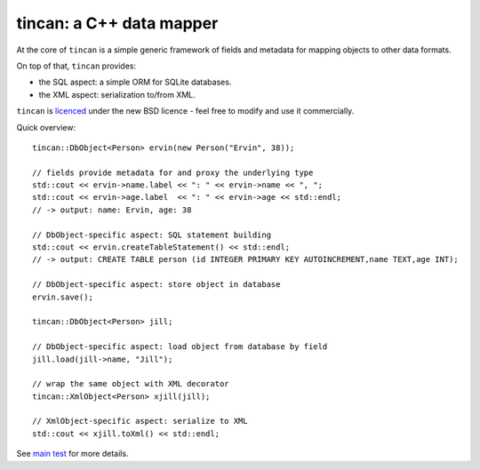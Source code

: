 tincan: a C++ data mapper
=========================

At the core of ``tincan`` is a simple generic framework of fields and metadata
for mapping objects to other data formats.

On top of that, ``tincan`` provides:

* the SQL aspect: a simple ORM for SQLite databases.

* the XML aspect: serialization to/from XML.

``tincan`` is `licenced`_ under the new BSD licence - feel free to modify and
use it commercially.

Quick overview::

 tincan::DbObject<Person> ervin(new Person("Ervin", 38));

 // fields provide metadata for and proxy the underlying type
 std::cout << ervin->name.label << ": " << ervin->name << ", ";
 std::cout << ervin->age.label  << ": " << ervin->age << std::endl;
 // -> output: name: Ervin, age: 38

 // DbObject-specific aspect: SQL statement building
 std::cout << ervin.createTableStatement() << std::endl;
 // -> output: CREATE TABLE person (id INTEGER PRIMARY KEY AUTOINCREMENT,name TEXT,age INT);

 // DbObject-specific aspect: store object in database
 ervin.save();

 tincan::DbObject<Person> jill;

 // DbObject-specific aspect: load object from database by field
 jill.load(jill->name, "Jill");

 // wrap the same object with XML decorator
 tincan::XmlObject<Person> xjill(jill);

 // XmlObject-specific aspect: serialize to XML
 std::cout << xjill.toXml() << std::endl;

See `main test`_ for more details.

.. _licenced: https://github.com/mrts/tincan/blob/master/LICENCE.rst
.. _main test: https://github.com/mrts/tincan/blob/master/test/src/main.cpp
